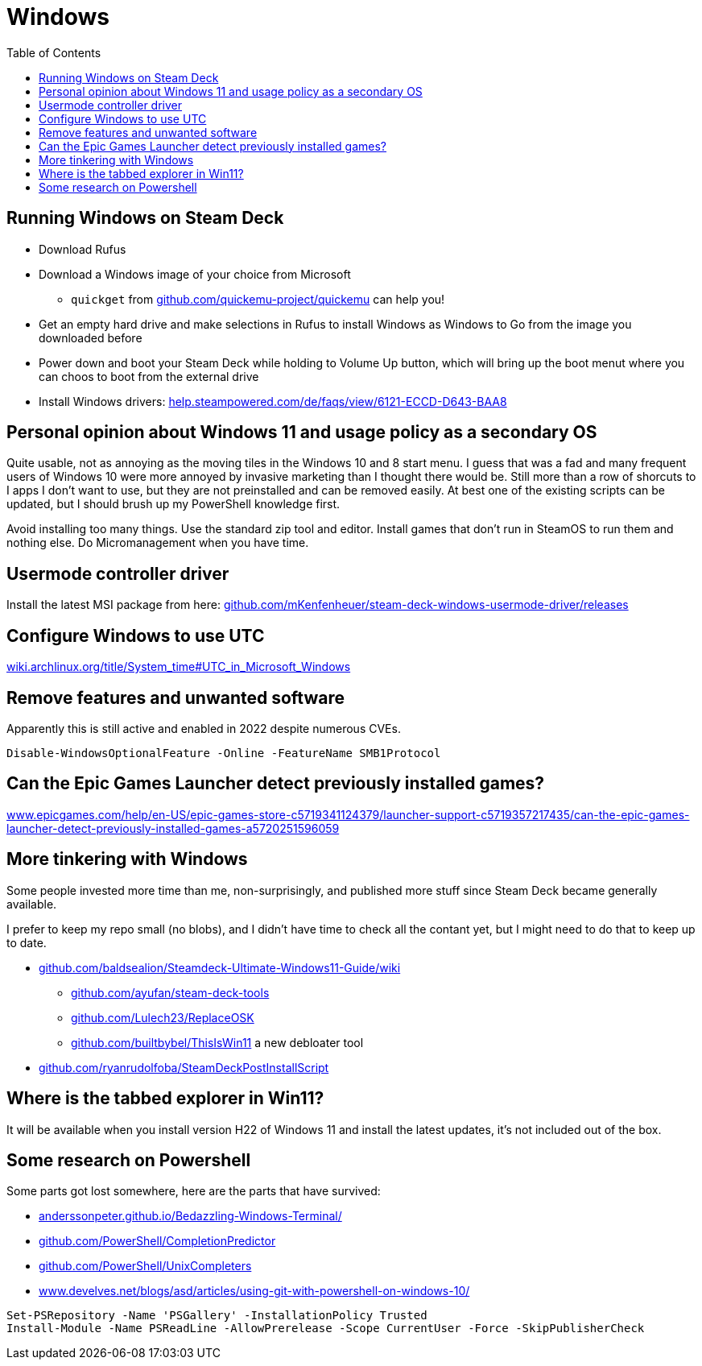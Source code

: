 = Windows
:hide-uri-scheme:
// Enable keyboard macros
:experimental:
:toc:
:toclevels: 4

== Running Windows on Steam Deck

* Download Rufus
* Download a Windows image of your choice from Microsoft
** `quickget` from https://github.com/quickemu-project/quickemu can help you!
* Get an empty hard drive and make selections in Rufus to install Windows as
  Windows to Go from the image you downloaded before
* Power down and boot your Steam Deck while holding to Volume Up button, which
  will bring up the boot menut where you can choos to boot from the external
  drive
* Install Windows drivers:
  https://help.steampowered.com/de/faqs/view/6121-ECCD-D643-BAA8

== Personal opinion about Windows 11 and usage policy as a secondary OS

Quite usable, not as annoying as the moving tiles in the Windows 10 and 8 start
menu. I guess that was a fad and many frequent users of Windows 10 were more
annoyed by invasive marketing than I thought there would be. Still more than a
row of shorcuts to I apps I don't want to use, but they are not preinstalled and
can be removed easily. At best one of the existing scripts can be updated, but I
should brush up my PowerShell knowledge first.

Avoid installing too many things. Use the standard zip tool and editor. Install
games that don't run in SteamOS to run them and nothing else. Do Micromanagement
when you have time.

== Usermode controller driver

Install the latest MSI package from here:
https://github.com/mKenfenheuer/steam-deck-windows-usermode-driver/releases

== Configure Windows to use UTC

https://wiki.archlinux.org/title/System_time#UTC_in_Microsoft_Windows

== Remove features and unwanted software

Apparently this is still active and enabled in 2022 despite numerous CVEs.

[source,powershell]
----
Disable-WindowsOptionalFeature -Online -FeatureName SMB1Protocol
----

== Can the Epic Games Launcher detect previously installed games?

https://www.epicgames.com/help/en-US/epic-games-store-c5719341124379/launcher-support-c5719357217435/can-the-epic-games-launcher-detect-previously-installed-games-a5720251596059

== More tinkering with Windows

Some people invested more time than me, non-surprisingly, and published more
stuff since Steam Deck became generally available.

I prefer to keep my repo small (no blobs), and I didn't have time to check all
the contant yet, but I might need to do that to keep up to date.

* https://github.com/baldsealion/Steamdeck-Ultimate-Windows11-Guide/wiki
** https://github.com/ayufan/steam-deck-tools
** https://github.com/Lulech23/ReplaceOSK
** https://github.com/builtbybel/ThisIsWin11 a new debloater tool
* https://github.com/ryanrudolfoba/SteamDeckPostInstallScript

== Where is the tabbed explorer in Win11?

It will be available when you install version H22 of Windows 11 and install the
latest updates, it's not included out of the box.

== Some research on Powershell

Some parts got lost somewhere, here are the parts that have survived:

* https://anderssonpeter.github.io/Bedazzling-Windows-Terminal/
* https://github.com/PowerShell/CompletionPredictor
* https://github.com/PowerShell/UnixCompleters
* https://www.develves.net/blogs/asd/articles/using-git-with-powershell-on-windows-10/

[source,powershell]
----
Set-PSRepository -Name 'PSGallery' -InstallationPolicy Trusted    
Install-Module -Name PSReadLine -AllowPrerelease -Scope CurrentUser -Force -SkipPublisherCheck
----
